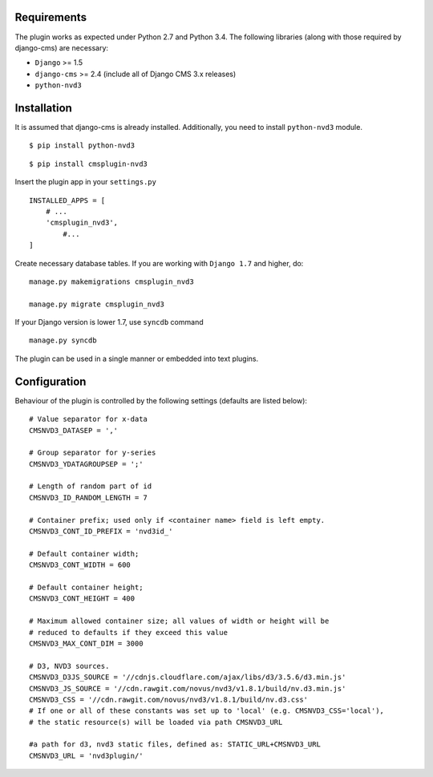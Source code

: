 
Requirements
============

The plugin works as expected under Python 2.7 and Python 3.4. The following libraries 
(along with those required by django-cms) are necessary:

- ``Django`` >= 1.5
- ``django-cms`` >= 2.4 (include all of Django CMS 3.x releases)
- ``python-nvd3``


Installation
============

It is assumed that django-cms is already installed. 
Additionally, you need to install ``python-nvd3`` module. 
 
::

$ pip install python-nvd3

::

$ pip install cmsplugin-nvd3

Insert the plugin app in your ``settings.py`` ::

  INSTALLED_APPS = [
      # ...
      'cmsplugin_nvd3',
  	  #...	
  ]

Create necessary database tables. If you are working with ``Django 1.7`` and higher, do: ::

  manage.py makemigrations cmsplugin_nvd3
  
  manage.py migrate cmsplugin_nvd3

If your Django version is lower 1.7, use ``syncdb`` command ::

  manage.py syncdb

The plugin can be used in a single manner or embedded into text plugins.


Configuration
=============

Behaviour of the plugin is controlled by the following settings (defaults are listed below): ::

    # Value separator for x-data
    CMSNVD3_DATASEP = ','

    # Group separator for y-series
    CMSNVD3_YDATAGROUPSEP = ';'

    # Length of random part of id
    CMSNVD3_ID_RANDOM_LENGTH = 7

    # Container prefix; used only if <container name> field is left empty.
    CMSNVD3_CONT_ID_PREFIX = 'nvd3id_'

    # Default container width;
    CMSNVD3_CONT_WIDTH = 600

    # Default container height;
    CMSNVD3_CONT_HEIGHT = 400

    # Maximum allowed container size; all values of width or height will be
    # reduced to defaults if they exceed this value
    CMSNVD3_MAX_CONT_DIM = 3000

    # D3, NVD3 sources.
    CMSNVD3_D3JS_SOURCE = '//cdnjs.cloudflare.com/ajax/libs/d3/3.5.6/d3.min.js'
    CMSNVD3_JS_SOURCE = '//cdn.rawgit.com/novus/nvd3/v1.8.1/build/nv.d3.min.js'
    CMSNVD3_CSS = '//cdn.rawgit.com/novus/nvd3/v1.8.1/build/nv.d3.css'
    # If one or all of these constants was set up to 'local' (e.g. CMSNVD3_CSS='local'), 
    # the static resource(s) will be loaded via path CMSNVD3_URL

    #a path for d3, nvd3 static files, defined as: STATIC_URL+CMSNVD3_URL 
    CMSNVD3_URL = 'nvd3plugin/'

